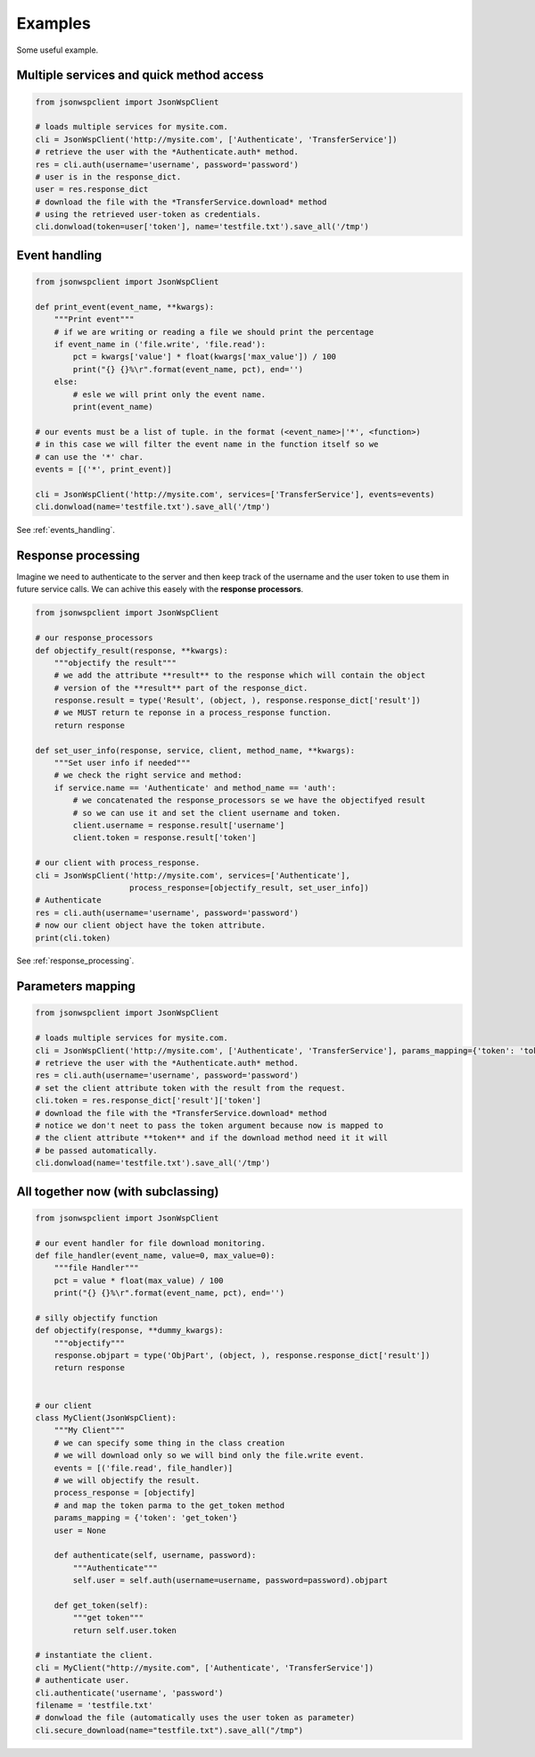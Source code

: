 ========
Examples
========
Some useful example.

Multiple services and quick method access
=================================================

.. code-block:: python

    from jsonwspclient import JsonWspClient

    # loads multiple services for mysite.com.
    cli = JsonWspClient('http://mysite.com', ['Authenticate', 'TransferService'])
    # retrieve the user with the *Authenticate.auth* method.
    res = cli.auth(username='username', password='password')
    # user is in the response_dict.
    user = res.response_dict
    # download the file with the *TransferService.download* method 
    # using the retrieved user-token as credentials.
    cli.donwload(token=user['token'], name='testfile.txt').save_all('/tmp')


.. _events_handling_example:

Event handling
==============

.. code-block:: python

    from jsonwspclient import JsonWspClient

    def print_event(event_name, **kwargs):
        """Print event"""
        # if we are writing or reading a file we should print the percentage
        if event_name in ('file.write', 'file.read'):
            pct = kwargs['value'] * float(kwargs['max_value']) / 100
            print("{} {}%\r".format(event_name, pct), end='')
        else:
            # esle we will print only the event name.
            print(event_name)
   
    # our events must be a list of tuple. in the format (<event_name>|'*', <function>)
    # in this case we will filter the event name in the function itself so we
    # can use the '*' char.
    events = [('*', print_event)]

    cli = JsonWspClient('http://mysite.com', services=['TransferService'], events=events)
    cli.donwload(name='testfile.txt').save_all('/tmp') 


See :ref:`events_handling`.

.. _response_processing_example:

Response processing
===================
Imagine we need to authenticate to the server and then keep track of the username and the user token
to use them in future service calls.
We can achive this easely with the **response processors**.

.. code-block:: python

    from jsonwspclient import JsonWspClient
    
    # our response_processors
    def objectify_result(response, **kwargs):
        """objectify the result"""
        # we add the attribute **result** to the response which will contain the object 
        # version of the **result** part of the response_dict.
        response.result = type('Result', (object, ), response.response_dict['result'])
        # we MUST return te reponse in a process_response function.
        return response

    def set_user_info(response, service, client, method_name, **kwargs):
        """Set user info if needed"""
        # we check the right service and method:
        if service.name == 'Authenticate' and method_name == 'auth':
            # we concatenated the response_processors se we have the objectifyed result
            # so we can use it and set the client username and token.
            client.username = response.result['username']
            client.token = response.result['token']

    # our client with process_response.
    cli = JsonWspClient('http://mysite.com', services=['Authenticate'],
                        process_response=[objectify_result, set_user_info])
    # Authenticate
    res = cli.auth(username='username', password='password')
    # now our client object have the token attribute.
    print(cli.token)

See :ref:`response_processing`.

Parameters mapping
==================

.. code-block:: python

    from jsonwspclient import JsonWspClient

    # loads multiple services for mysite.com.
    cli = JsonWspClient('http://mysite.com', ['Authenticate', 'TransferService'], params_mapping={'token': 'token'})
    # retrieve the user with the *Authenticate.auth* method.
    res = cli.auth(username='username', password='password')
    # set the client attribute token with the result from the request.
    cli.token = res.response_dict['result']['token']
    # download the file with the *TransferService.download* method 
    # notice we don't neet to pass the token argument because now is mapped to 
    # the client attribute **token** and if the download method need it it will
    # be passed automatically.
    cli.donwload(name='testfile.txt').save_all('/tmp')


All together now (with subclassing)
===================================

.. code-block:: python

    from jsonwspclient import JsonWspClient

    # our event handler for file download monitoring.
    def file_handler(event_name, value=0, max_value=0):
        """file Handler"""
        pct = value * float(max_value) / 100
        print("{} {}%\r".format(event_name, pct), end='')

    # silly objectify function
    def objectify(response, **dummy_kwargs):
        """objectify"""
        response.objpart = type('ObjPart', (object, ), response.response_dict['result'])
        return response


    # our client
    class MyClient(JsonWspClient):
        """My Client"""
        # we can specify some thing in the class creation
        # we will download only so we will bind only the file.write event.
        events = [('file.read', file_handler)]
        # we will objectify the result.
        process_response = [objectify]
        # and map the token parma to the get_token method
        params_mapping = {'token': 'get_token'}
        user = None

        def authenticate(self, username, password):
            """Authenticate"""
            self.user = self.auth(username=username, password=password).objpart

        def get_token(self):
            """get token"""
            return self.user.token

    # instantiate the client.
    cli = MyClient("http://mysite.com", ['Authenticate', 'TransferService'])
    # authenticate user.
    cli.authenticate('username', 'password')
    filename = 'testfile.txt'
    # donwload the file (automatically uses the user token as parameter)
    cli.secure_download(name="testfile.txt").save_all("/tmp")
